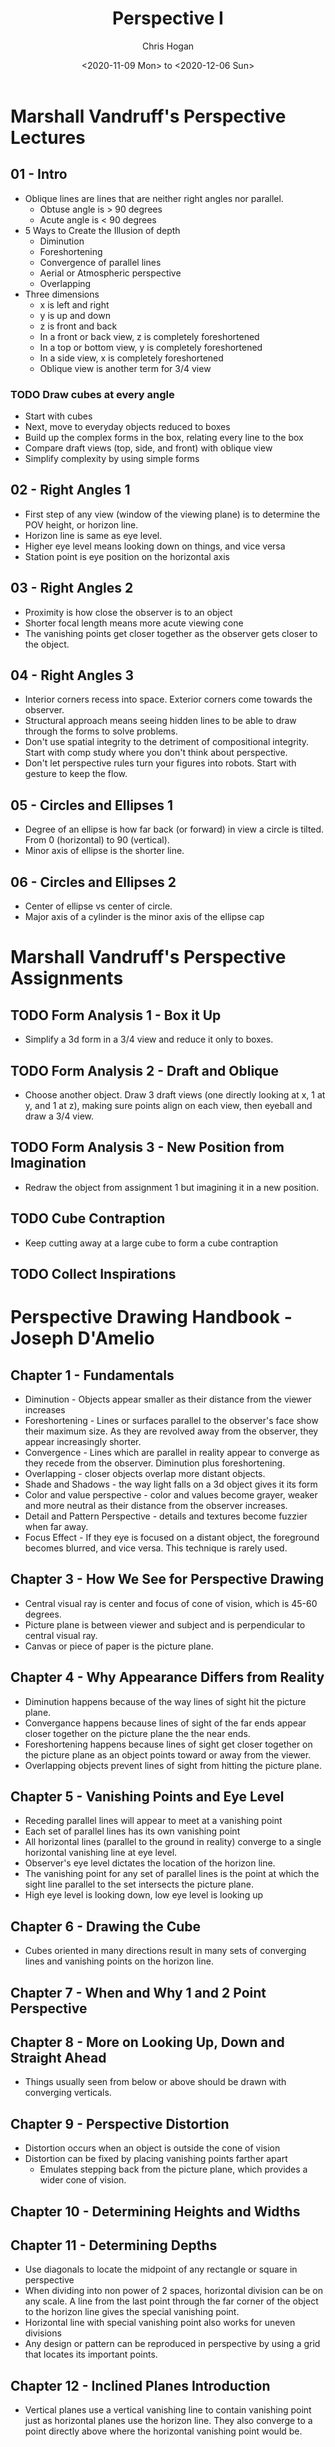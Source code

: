 #+TITLE: Perspective I
#+AUTHOR: Chris Hogan
#+DATE: <2020-11-09 Mon> to <2020-12-06 Sun>
#+STARTUP: nologdone

* Marshall Vandruff's Perspective Lectures
** 01 - Intro
   - Oblique lines are lines that are neither right angles nor parallel.
     - Obtuse angle is > 90 degrees
     - Acute angle is < 90 degrees
   - 5 Ways to Create the Illusion of depth
     - Diminution
     - Foreshortening
     - Convergence of parallel lines
     - Aerial or Atmospheric perspective
     - Overlapping
   - Three dimensions
     - x is left and right
     - y is up and down
     - z is front and back
     - In a front or back view, z is completely foreshortened
     - In a top or bottom view, y is completely foreshortened
     - In a side view, x is completely foreshortened
     - Oblique view is another term for 3/4 view
*** TODO Draw cubes at every angle
      - Start with cubes
      - Next, move to everyday objects reduced to boxes
      - Build up the complex forms in the box, relating every line to the box
      - Compare draft views (top, side, and front) with oblique view
      - Simplify complexity by using simple forms
** 02 - Right Angles 1
   - First step of any view (window of the viewing plane) is to determine the
     POV height, or horizon line.
   - Horizon line is same as eye level.
   - Higher eye level means looking down on things, and vice versa
   - Station point is eye position on the horizontal axis
** 03 - Right Angles 2
   - Proximity is how close the observer is to an object
   - Shorter focal length means more acute viewing cone
   - The vanishing points get closer together as the observer gets closer to the
     object.
** 04 - Right Angles 3
   - Interior corners recess into space. Exterior corners come towards the
     observer.
   - Structural approach means seeing hidden lines to be able to draw through
     the forms to solve problems.
   - Don't use spatial integrity to the detriment of compositional integrity.
     Start with comp study where you don't think about perspective.
   - Don't let perspective rules turn your figures into robots. Start with
     gesture to keep the flow.
** 05 - Circles and Ellipses 1
   - Degree of an ellipse is how far back (or forward) in view a circle is
     tilted. From 0 (horizontal) to 90 (vertical).
   - Minor axis of ellipse is the shorter line.
** 06 - Circles and Ellipses 2
   - Center of ellipse vs center of circle.
   - Major axis of a cylinder is the minor axis of the ellipse cap
* Marshall Vandruff's Perspective Assignments
** TODO Form Analysis 1 - Box it Up
   - Simplify a 3d form in a 3/4 view and reduce it only to boxes.
** TODO Form Analysis 2 - Draft and Oblique
   - Choose another object. Draw 3 draft views (one directly looking at x, 1 at
     y, and 1 at z), making sure points align on each view, then eyeball and
     draw a 3/4 view.
** TODO Form Analysis 3 - New Position from Imagination
   - Redraw the object from assignment 1 but imagining it in a new position.
** TODO Cube Contraption
   - Keep cutting away at a large cube to form a cube contraption
** TODO Collect Inspirations

* Perspective Drawing Handbook - Joseph D'Amelio
** Chapter 1 - Fundamentals
   - Diminution - Objects appear smaller as their distance from the viewer
     increases
   - Foreshortening - Lines or surfaces parallel to the observer's face show
     their maximum size. As they are revolved away from the observer, they
     appear increasingly shorter.
   - Convergence - Lines which are parallel in reality appear to converge as
     they recede from the observer. Diminution plus foreshortening.
   - Overlapping - closer objects overlap more distant objects.
   - Shade and Shadows - the way light falls on a 3d object gives it its form
   - Color and value perspective - color and values become grayer, weaker and
     more neutral as their distance from the observer increases.
   - Detail and Pattern Perspective - details and textures become fuzzier when
     far away.
   - Focus Effect - If they eye is focused on a distant object, the foreground
     becomes blurred, and vice versa. This technique is rarely used.
** Chapter 3 - How We See for Perspective Drawing
   - Central visual ray is center and focus of cone of vision, which is 45-60
     degrees.
   - Picture plane is between viewer and subject and is perpendicular to central
     visual ray.
   - Canvas or piece of paper is the picture plane.
** Chapter 4 - Why Appearance Differs from Reality
   - Diminution happens because of the way lines of sight hit the picture plane.
   - Convergance happens because lines of sight of the far ends appear closer
     together on the picture plane the the near ends.
   - Foreshortening happens because lines of sight get closer together on the
     picture plane as an object points toward or away from the viewer.
   - Overlapping objects prevent lines of sight from hitting the picture plane.
** Chapter 5 - Vanishing Points and Eye Level
   - Receding parallel lines will appear to meet at a vanishing point
   - Each set of parallel lines has its own vanishing point
   - All horizontal lines (parallel to the ground in reality) converge to a
     single horizontal vanishing line at eye level.
   - Observer's eye level dictates the location of the horizon line.
   - The vanishing point for any set of parallel lines is the point at which the
     sight line parallel to the set intersects the picture plane.
   - High eye level is looking down, low eye level is looking up
** Chapter 6 - Drawing the Cube
   - Cubes oriented in many directions result in many sets of converging lines
     and vanishing points on the horizon line.
** Chapter 7 - When and Why 1 and 2 Point Perspective
** Chapter 8 - More on Looking Up, Down and Straight Ahead
   - Things usually seen from below or above should be drawn with converging
     verticals.
** Chapter 9 - Perspective Distortion
   - Distortion occurs when an object is outside the cone of vision
   - Distortion can be fixed by placing vanishing points farther apart
     - Emulates stepping back from the picture plane, which provides a wider
       cone of vision.
** Chapter 10 - Determining Heights and Widths
** Chapter 11 - Determining Depths
   - Use diagonals to locate the midpoint of any rectangle or square in
     perspective
   - When dividing into non power of 2 spaces, horizontal division can be on any
     scale. A line from the last point through the far corner of the object to
     the horizon line gives the special vanishing point.
   - Horizontal line with special vanishing point also works for uneven divisions
   - Any design or pattern can be reproduced in perspective by using a grid that
     locates its important points.
** Chapter 12 - Inclined Planes Introduction
   - Vertical planes use a vertical vanishing line to contain vanishing point
     just as horizontal planes use the horizon line. They also converge to a
     point directly above where the horizontal vanishing point would be.
** Chapter 13 - Circles, Cylinders and Cones
   - Circles foreshorten and appear as ellipses when not parallel to observer
   - The center of a circle in perspective does not lie on ellipse's major axis,
     but farther away.
   - Tangent points are at diameter lines, not minor axis
   - Center line of a cylinder is an extension of the ellipses' minor axes and
     at right angles to their major axes.
   - Opposite points of tangency terminate diameter lines through circle's
     center
** Chapter 14 - Shade and Shadow
   - Shade exists when a surface is turned away from a light source
   - Shadow exists when a surface is facing a light source, but is prevented
     from receiving light by an intervening object.
   - A shade line is a boundary between shade and light.
   - Parallel rays come from the sun, and radial rays come from a point light

* Log
** Week 1
#+BEGIN: clocktable :scope subtree :maxlevel 4
#+CAPTION: Clock summary at [2020-11-15 Sun 18:46]
| Headline                                       | Time    |       |      |      |
|------------------------------------------------+---------+-------+------+------|
| *Total time*                                   | *19:08* |       |      |      |
|------------------------------------------------+---------+-------+------+------|
| \_  Week 1                                     |         | 19:08 |      |      |
| \_    <2020-11-09 Mon>                         |         |       | 2:41 |      |
| \_      cylinders 20 min                       |         |       |      | 0:20 |
| \_      drawabox lesson 4 overview             |         |       |      | 0:58 |
| \_      Marshall's perspective lecture 1       |         |       |      | 0:36 |
| \_      D'Amelio book chapter 1                |         |       |      | 0:27 |
| \_      draw boxes                             |         |       |      | 0:20 |
| \_    <2020-11-10 Tue>                         |         |       | 2:56 |      |
| \_      cylinders                              |         |       |      | 0:19 |
| \_      drawabox lesson 4                      |         |       |      | 1:00 |
| \_      Marshall perspective q&a               |         |       |      | 1:09 |
| \_      D'Amelio book chapters 2-4             |         |       |      | 0:28 |
| \_    <2020-11-11 Wed>                         |         |       | 2:49 |      |
| \_      cylinders                              |         |       |      | 0:22 |
| \_      drawabox louse demo, 1 page of...      |         |       |      | 1:00 |
| \_      Marshall perspective lecture 2         |         |       |      | 0:36 |
| \_      D'Amelio book                          |         |       |      | 0:40 |
| \_      drawabox black widow                   |         |       |      | 0:11 |
| \_    <2020-11-12 Thu>                         |         |       | 2:05 |      |
| \_      cylinders                              |         |       |      | 0:19 |
| \_      drawabox fly, scorpion and short demos |         |       |      | 1:18 |
| \_      D'Amelio book chapter 6                |         |       |      | 0:28 |
| \_    <2020-11-13 Fri>                         |         |       | 2:14 |      |
| \_      cylinders                              |         |       |      | 0:20 |
| \_      drawabox                               |         |       |      | 1:00 |
| \_      Marshall Lecture                       |         |       |      | 0:32 |
| \_      D'Amelio                               |         |       |      | 0:22 |
| \_    <2020-11-14 Sat>                         |         |       | 3:41 |      |
| \_      Conan castle                           |         |       |      | 1:55 |
| \_      Cylinders                              |         |       |      | 0:56 |
| \_      drawabox insects                       |         |       |      | 0:19 |
| \_      D'Amelio chapter 9                     |         |       |      | 0:31 |
| \_    <2020-11-15 Sun>                         |         |       | 2:42 |      |
| \_      Croquis Cafe                           |         |       |      | 0:20 |
| \_      Cylinders                              |         |       |      | 0:27 |
| \_      drawabox insects                       |         |       |      | 0:26 |
| \_      D'Amelio book                          |         |       |      | 0:50 |
| \_      Marshall lecture 4                     |         |       |      | 0:39 |
#+END:

*** <2020-11-09 Mon>
**** DONE cylinders 20 min
     :LOGBOOK:
     CLOCK: [2020-11-09 Mon 7:45]--[2020-11-09 Mon 8:05] =>  0:20
     :END:
**** DONE drawabox lesson 4 overview
     :LOGBOOK:
     CLOCK: [2020-11-09 Mon 18:37]--[2020-11-09 Mon 19:35] =>  0:58
     :END:
**** DONE Marshall's perspective lecture 1
     :LOGBOOK:
     CLOCK: [2020-11-09 Mon 19:45]--[2020-11-09 Mon 20:21] =>  0:36
     :END:
**** DONE D'Amelio book chapter 1
     :LOGBOOK:
     CLOCK: [2020-11-09 Mon 20:44]--[2020-11-09 Mon 21:11] =>  0:27
     :END:
**** DONE draw boxes
     :LOGBOOK:
     CLOCK: [2020-11-09 Mon 21:11]--[2020-11-09 Mon 21:31] =>  0:20
     :END:
*** <2020-11-10 Tue>
**** DONE cylinders
     :LOGBOOK:
     CLOCK: [2020-11-10 Tue 07:45]--[2020-11-10 Tue 08:04] =>  0:19
     :END:
**** DONE drawabox lesson 4
     :LOGBOOK:
     CLOCK: [2020-11-10 Tue 18:11]--[2020-11-10 Tue 19:11] =>  1:00
     :END:
**** DONE Marshall perspective q&a
     :LOGBOOK:
     CLOCK: [2020-11-10 Tue 20:44]--[2020-11-10 Tue 21:07] =>  0:23
     CLOCK: [2020-11-10 Tue 19:18]--[2020-11-10 Tue 20:04] =>  0:46
     :END:
**** DONE D'Amelio book chapters 2-4
     :LOGBOOK:
     CLOCK: [2020-11-10 Tue 20:15]--[2020-11-10 Tue 20:43] =>  0:28
     :END:
*** <2020-11-11 Wed>
**** DONE cylinders
     :LOGBOOK:
     CLOCK: [2020-11-11 Wed 07:48]--[2020-11-11 Wed 08:10] =>  0:22
     :END:
**** DONE drawabox louse demo, 1 page of organic forms
     :LOGBOOK:
     CLOCK: [2020-11-11 Wed 18:11]--[2020-11-11 Wed 19:11] =>  1:00
     :END:
**** DONE Marshall perspective lecture 2
     :LOGBOOK:
     CLOCK: [2020-11-11 Wed 19:15]--[2020-11-11 Wed 19:51] =>  0:36
     :END:
**** DONE D'Amelio book
     :LOGBOOK:
     CLOCK: [2020-11-11 Wed 20:30]--[2020-11-11 Wed 21:10] =>  0:40
     :END:
**** DONE drawabox black widow
     :LOGBOOK:
     CLOCK: [2020-11-11 Wed 21:14]--[2020-11-11 Wed 21:25] =>  0:11
     :END:
*** <2020-11-12 Thu>
**** DONE cylinders
     :LOGBOOK:
     CLOCK: [2020-11-12 Thu 07:49]--[2020-11-12 Thu 08:08] =>  0:19
     :END:
**** DONE drawabox fly, scorpion and short demos
     :LOGBOOK:
     CLOCK: [2020-11-12 Thu 19:05]--[2020-11-12 Thu 20:23] =>  1:18
     :END:
**** DONE D'Amelio book chapter 6
     :LOGBOOK:
     CLOCK: [2020-11-12 Thu 20:33]--[2020-11-12 Thu 21:01] =>  0:28
     :END:
*** <2020-11-13 Fri>
**** DONE cylinders
     :LOGBOOK:
     CLOCK: [2020-11-13 Fri 07:47]--[2020-11-13 Fri 08:07] =>  0:20
     :END:
**** DONE drawabox
     :LOGBOOK:
     CLOCK: [2020-11-13 Fri 18:52]--[2020-11-13 Fri 19:52] =>  1:00
     :END:
**** DONE Marshall Lecture
     :LOGBOOK:
     CLOCK: [2020-11-13 Fri 20:05]--[2020-11-13 Fri 20:37] =>  0:32
     :END:
**** DONE D'Amelio
     :LOGBOOK:
     CLOCK: [2020-11-13 Fri 20:56]--[2020-11-13 Fri 21:18] =>  0:22
     :END:
*** <2020-11-14 Sat>
**** DONE Conan castle
     :LOGBOOK:
     CLOCK: [2020-11-14 Sat 09:50]--[2020-11-14 Sat 11:45] =>  1:55
     :END:
**** DONE Cylinders
     :LOGBOOK:
     CLOCK: [2020-11-14 Sat 14:15]--[2020-11-14 Sat 15:11] =>  0:56
     :END:
**** DONE drawabox insects
     :LOGBOOK:
     CLOCK: [2020-11-14 Sat 18:38]--[2020-11-14 Sat 18:57] =>  0:19
     :END:
**** DONE D'Amelio chapter 9
     :LOGBOOK:
     CLOCK: [2020-11-14 Sat 19:27]--[2020-11-14 Sat 19:58] =>  0:31
     :END:
*** <2020-11-15 Sun>
**** DONE Croquis Cafe
     :LOGBOOK:
     CLOCK: [2020-11-15 Sun 09:40]--[2020-11-15 Sun 10:00] =>  0:20
     :END:
**** DONE Cylinders
     :LOGBOOK:
     CLOCK: [2020-11-15 Sun 10:12]--[2020-11-15 Sun 10:39] =>  0:27
     :END:
**** DONE drawabox insects
     :LOGBOOK:
     CLOCK: [2020-11-15 Sun 10:41]--[2020-11-15 Sun 11:07] =>  0:26
     :END:
**** DONE D'Amelio book
     :LOGBOOK:
     CLOCK: [2020-11-15 Sun 11:09]--[2020-11-15 Sun 11:59] =>  0:50
     :END:
**** DONE Marshall lecture 4
     :LOGBOOK:
     CLOCK: [2020-11-15 Sun 13:01]--[2020-11-15 Sun 13:40] =>  0:39
     :END:
**** DONE blog
** Week 2
#+BEGIN: clocktable :scope subtree :maxlevel 4
#+CAPTION: Clock summary at [2020-11-17 Tue 21:07]
| Headline                    | Time   |      |      |      |
|-----------------------------+--------+------+------+------|
| *Total time*                | *6:06* |      |      |      |
|-----------------------------+--------+------+------+------|
| \_  Week 2                  |        | 6:06 |      |      |
| \_    <2020-11-16 Mon>      |        |      | 3:08 |      |
| \_      Cylinders           |        |      |      | 0:51 |
| \_      Marshall lecture 5  |        |      |      | 0:29 |
| \_      D'Amelio chapter 12 |        |      |      | 0:51 |
| \_      Drawabox insects    |        |      |      | 0:21 |
| \_      Boxify an object    |        |      |      | 0:08 |
| \_      Watts perspective   |        |      |      | 0:28 |
| \_    <2020-11-17 Tue>      |        |      | 2:58 |      |
| \_      Cylinders           |        |      |      | 0:55 |
| \_      Marshall lecture    |        |      |      | 0:50 |
| \_      D'Amelio book       |        |      |      | 0:35 |
| \_      Drawabox insects    |        |      |      | 0:18 |
| \_      Ellipses in boxes   |        |      |      | 0:20 |
#+END:

*** <2020-11-16 Mon>
**** DONE Cylinders
     :LOGBOOK:
     CLOCK: [2020-11-16 Mon 18:30]--[2020-11-16 Mon 19:03] =>  0:33
     CLOCK: [2020-11-16 Mon 07:50]--[2020-11-16 Mon 08:08] =>  0:18
     :END:
**** DONE Marshall lecture 5
     :LOGBOOK:
     CLOCK: [2020-11-16 Mon 19:10]--[2020-11-16 Mon 19:39] =>  0:29
     :END:
**** DONE D'Amelio chapter 12
     :LOGBOOK:
     CLOCK: [2020-11-16 Mon 19:42]--[2020-11-16 Mon 20:33] =>  0:51
     :END:
**** DONE Drawabox insects
     :LOGBOOK:
     CLOCK: [2020-11-16 Mon 20:36]--[2020-11-16 Mon 20:57] =>  0:21
     :END:
**** DONE Boxify an object
     :LOGBOOK:
     CLOCK: [2020-11-16 Mon 20:59]--[2020-11-16 Mon 21:07] =>  0:08
     :END:
**** DONE Watts perspective
     :LOGBOOK:
     CLOCK: [2020-11-16 Mon 21:07]--[2020-11-16 Mon 21:35] =>  0:28
     :END:
*** <2020-11-17 Tue>
**** DONE Cylinders
     :LOGBOOK:
     CLOCK: [2020-11-17 Tue 17:57]--[2020-11-17 Tue 18:30] =>  0:33
     CLOCK: [2020-11-17 Tue 07:44]--[2020-11-17 Tue 08:06] =>  0:22
     :END:
**** DONE Marshall lecture
     :LOGBOOK:
     CLOCK: [2020-11-17 Tue 18:38]--[2020-11-17 Tue 19:28] =>  0:50
     :END:
**** DONE D'Amelio book
     :LOGBOOK:
     CLOCK: [2020-11-17 Tue 19:30]--[2020-11-17 Tue 20:05] =>  0:35
     :END:
**** DONE Drawabox insects
     :LOGBOOK:
     CLOCK: [2020-11-17 Tue 20:27]--[2020-11-17 Tue 20:45] =>  0:18
     :END:
**** DONE Ellipses in boxes
     :LOGBOOK:
     CLOCK: [2020-11-17 Tue 20:46]--[2020-11-17 Tue 21:06] =>  0:20
     :END:
*** 
**** TODO Cylinders
**** TODO Marshall lecture
**** TODO Drawabox insects
**** TODO Marshall exercises

